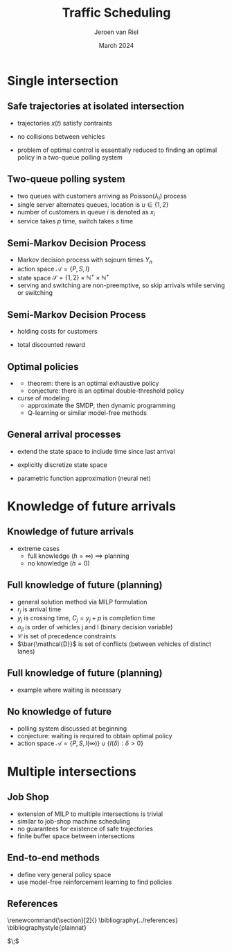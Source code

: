 #+options: ':t *:t -:t ::t <:t H:2 \n:nil ^:t arch:headline author:t
#+options: broken-links:nil c:nil creator:nil d:(not "LOGBOOK") date:t e:t
#+options: email:nil f:t inline:t num:t p:nil pri:nil prop:nil stat:t tags:t
#+options: tasks:t tex:t timestamp:t title:t toc:nil todo:t |:t
#+COLUMNS: %40ITEM %10BEAMER_env(Env) %9BEAMER_envargs(Env Args) %4BEAMER_col(Col) %10BEAMER_extra(Extra)
#+BEAMER_HEADER: \AtBeginSection[]{ \title{\secname}\author{}\date{} \begin{frame} \maketitle \end{frame}}
#+startup: beamer
#+LaTeX_CLASS: beamer
#+LaTeX_CLASS_OPTIONS: [bigger]
#+LATEX_HEADER: \usepackage{graphicx}
#+LATEX_HEADER: \usepackage[export]{adjustbox}
#+latex_header: \usepackage[round]{natbib}   % omit 'round' option if you prefer square brackets
#+language: en
#+select_tags: export
#+exclude_tags: noexport
#+creator: Emacs
#+cite_export: natbib
#+title: Traffic Scheduling
#+date: March 2024
#+author: Jeroen van Riel
#+email: jeroenvanriel@outlook.com

* Single intersection

** Safe trajectories at isolated intersection

\begin{figure}
  \centering
  \includegraphics[width=0.3\textwidth]{../figures/miculescu_karaman.pdf}
\end{figure}

- trajectories $x(t)$ satisfy contraints
  \begin{subequations}
  \begin{align}
  0 \leq x'(t) \leq v_m \\
  |x''(t)| \leq a_m
  \end{align}
  \end{subequations}
- no collisions between vehicles

- problem of optimal control is essentially reduced to finding an optimal policy in a two-queue polling system \cite{miculescuPollingsystemsbasedAutonomousVehicle2016}

** Two-queue polling system

- two queues with customers arriving as Poisson($\lambda_i$) process
- single server alternates queues, location is $u \in \{1,2\}$
- number of customers in queue $i$ is denoted as $x_i$
- service takes $p$ time, switch takes $s$ time

\vfill
\begin{figure}
  \centering
  \includegraphics[width=0.5\textwidth]{../figures/polling.pdf}
\end{figure}

** Semi-Markov Decision Process

- Markov decision process with sojourn times $\Upsilon_n$
- action space $\mathcal{A} = \{P,S,I\}$
- state space $\mathcal{S} = \{1,2\} \times \mathbb{N}^+ \times \mathbb{N}^+$
- serving and switching are non-preemptive, so skip arrivals while serving or switching

\vfill
\begin{figure}
  \centering
  \includegraphics[width=0.9\textwidth]{../figures/polling_smdp.pdf}
\end{figure}

** Semi-Markov Decision Process

- holding costs for customers

\begin{align}
r(t) = -(x_1(t) + x_2(t))
\end{align}

- total discounted reward

\begin{align}
\phi_\beta = \mathbb{e} \left[ \int_0^\infty e^{-\beta t}r(t) dt \right]
\end{align}

\vfill
\begin{figure}
  \centering
  \includegraphics[width=0.9\textwidth]{../figures/polling_smdp_rewards.pdf}
\end{figure}

** Optimal policies

- \cite{hofriOptimalControlTwo1987}
  - theorem: there is an optimal exhaustive policy
  - conjecture: there is an optimal double-threshold policy

- curse of modeling
  - approximate the SMDP, then dynamic programming
  - Q-learning or similar model-free methods

** General arrival processes

- extend the state space to include time since last arrival

  \begin{align}
  (u, x_1, x_2, \tau_1, \tau_2) \in \mathcal{S} = \{1,2\} \times \mathbb{N}^+ \times \mathbb{N}^+ \times \mathbb{R}^+ \times \mathbb{R}^+
  \end{align}

- explicitly discretize state space
- parametric function approximation (neural net)

* Knowledge of future arrivals

** Knowledge of future arrivals

- extreme cases
  - full knowledge ($h=\infty$) $\implies$ planning
  - no knowledge ($h=0$)

\vfill
\begin{figure}[t]
  \centering
  \includegraphics[width=0.9\textwidth]{../figures/horizon.pdf}
\end{figure}

** Full knowledge of future (planning)

- general solution method via MILP formulation
- $r_j$ is arrival time
- $y_j$ is crossing time, $C_j = y_j + p$ is completion time
- $o_{jl}$ is order of vehicles j and l (binary decision variable)
- $\mathcal{C}$ is set of precedence constraints
- $\bar{\mathcal{D}}$ is set of conflicts (between vehicles of distinct lanes)

\begin{subequations}
\begin{align}
  \text{minimize } & \sum_{j=1}^{n} C_{j} & \\
  \text{s.t. } & r_{j} \leq y_{j} & \text{ for all } j=1, \dots, n, \\
              & C_{j} \leq y_{l} & \text{ for all } (j,l) \in \mathcal{C}, \\
              & C_{j} + s \leq y_{l} + o_{jl}M  & \text{ for all } (j,l) \in \bar{\mathcal{D}}, \label{eq:disjunctive-constraints} \\
              & o_{jl} \in \{ 0, 1 \} & \text{ for all } (j,l) \in \bar{\mathcal{D}} .
\end{align}
\end{subequations}

** Full knowledge of future (planning)

- example where waiting is necessary

\vfill
\begin{figure}[t]
  \centering
  \includegraphics[width=0.65\textwidth]{../figures/123.pdf}
\end{figure}

** No knowledge of future

- polling system discussed at beginning
- conjecture: waiting is required to obtain optimal policy
- action space $\mathcal{A} = \{P,S,I(\infty)\} \cup \{I(\delta) : \delta > 0\}$

* Multiple intersections

** Job Shop

- extension of MILP to multiple intersections is trivial
- similar to job-shop machine scheduling
- no guarantees for existence of safe trajectories
- finite buffer space between intersections

** End-to-end methods

- define very general policy space
- use model-free reinforcement learning to find policies

** References
  \begingroup
  \renewcommand{\section}[2]{}
  \bibliography{../references}
  \bibliographystyle{plainnat}
  \endgroup

  $\;$
